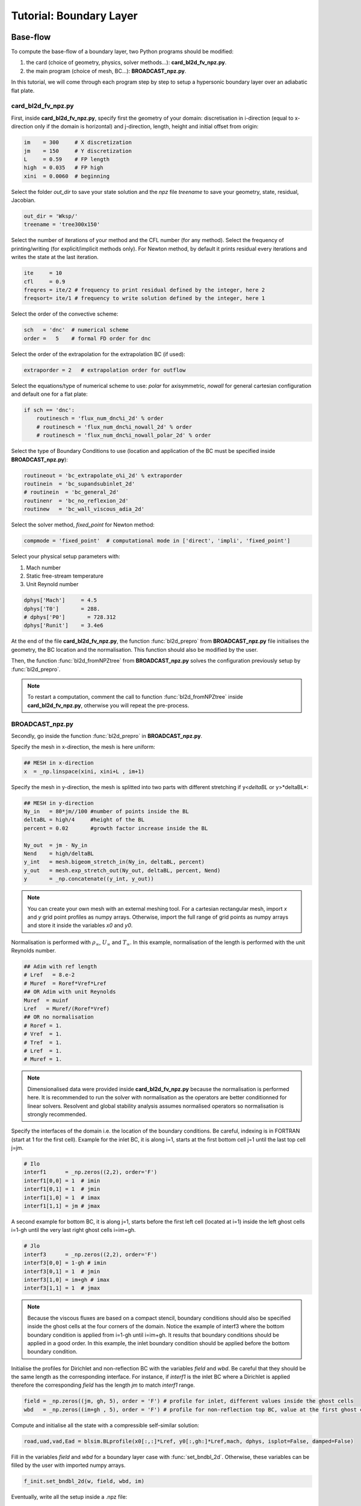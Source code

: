 Tutorial: Boundary Layer
=====================


Base-flow
--------

To compute the base-flow of a boundary layer, two Python programs should be modified:

#. the card (choice of geometry, physics, solver methods...): **card_bl2d_fv_npz.py**.
#. the main program (choice of mesh, BC...): **BROADCAST_npz.py**.

In this tutorial, we will come through each program step by step to setup a hypersonic boundary layer over an adiabatic flat plate.

card_bl2d_fv_npz.py
^^^^^

First, inside **card_bl2d_fv_npz.py**, specify first the geometry of your domain: discretisation in i-direction (equal to x-direction only if the domain is horizontal) and j-direction, length, height and initial offset from origin:

.. code-block:: python

   im    = 300     # X discretization
   jm    = 150     # Y discretization 
   L     = 0.59    # FP length
   high  = 0.035   # FP high
   xini  = 0.0060  # beginning 

Select the folder *out_dir* to save your state solution and the *npz* file *treename* to save your geometry, state, residual, Jacobian.

.. code-block:: python

   out_dir = 'Wksp/'
   treename = 'tree300x150'

Select the number of iterations of your method and the CFL number (for any method). Select the frequency of printing/writing (for explicit/implicit methods only). For Newton method, by default it prints residual every iterations and writes the state at the last iteration. 

.. code-block:: python

   ite     = 10
   cfl     = 0.9
   freqres = ite/2 # frequency to print residual defined by the integer, here 2
   freqsort= ite/1 # frequency to write solution defined by the integer, here 1

Select the order of the convective scheme:

.. code-block:: python

   sch   = 'dnc'  # numerical scheme 
   order =   5    # formal FD order for dnc

Select the order of the extrapolation for the extrapolation BC (if used):

.. code-block:: python

   extraporder = 2   # extrapolation order for outflow

Select the equations/type of numerical scheme to use: *polar* for axisymmetric, *nowall* for general cartesian configuration and default one for a flat plate:

.. code-block:: python

   if sch == 'dnc':
       routinesch = 'flux_num_dnc%i_2d' % order
       # routinesch = 'flux_num_dnc%i_nowall_2d' % order
       # routinesch = 'flux_num_dnc%i_nowall_polar_2d' % order 

Select the type of Boundary Conditions to use (location and application of the BC must be specified inside **BROADCAST_npz.py**):

.. code-block:: python

   routineout = 'bc_extrapolate_o%i_2d' % extraporder
   routinein  = 'bc_supandsubinlet_2d'
   # routinein  = 'bc_general_2d'
   routinenr  = 'bc_no_reflexion_2d'
   routinew   = 'bc_wall_viscous_adia_2d'


Select the solver method, *fixed_point* for Newton method:

.. code-block:: python

   compmode = 'fixed_point'  # computational mode in ['direct', 'impli', 'fixed_point']

Select your physical setup parameters with:

#. Mach number
#. Static free-stream temperature
#. Unit Reynold number

.. code-block:: python
   
   dphys['Mach']     = 4.5  
   dphys['T0']       = 288.  
   # dphys['P0']       = 728.312  
   dphys['Runit']    = 3.4e6

At the end of the file **card_bl2d_fv_npz.py**, the function :func:`bl2d_prepro` from **BROADCAST_npz.py** file initialises the geometry, the BC location and the normalisation. This function should also be modified by the user.

Then, the function :func:`bl2d_fromNPZtree` from **BROADCAST_npz.py** solves the configuration previously setup by :func:`bl2d_prepro`.

.. note::

   To restart a computation, comment the call to function :func:`bl2d_fromNPZtree` inside **card_bl2d_fv_npz.py**, otherwise you will repeat the pre-process.


BROADCAST_npz.py
^^^^^

Secondly, go inside the function :func:`bl2d_prepro` in **BROADCAST_npz.py**.

Specify the mesh in x-direction, the mesh is here uniform:

.. code-block:: python

   ## MESH in x-direction
   x  = _np.linspace(xini, xini+L , im+1)


Specify the mesh in y-direction, the mesh is splitted into two parts with different stretching if y<*deltaBL* or y>*deltaBL*:

.. code-block:: python

   ## MESH in y-direction
   Ny_in   = 80*jm//100 #number of points inside the BL    
   deltaBL = high/4     #height of the BL
   percent = 0.02       #growth factor increase inside the BL

   Ny_out  = jm - Ny_in 
   Nend    = high/deltaBL
   y_int   = mesh.bigeom_stretch_in(Ny_in, deltaBL, percent)
   y_out   = mesh.exp_stretch_out(Ny_out, deltaBL, percent, Nend)
   y       = _np.concatenate((y_int, y_out)) 

.. note::

   You can create your own mesh with an external meshing tool. For a cartesian rectangular mesh, import *x* and *y* grid point profiles as numpy arrays. Otherwise, import the full range of grid points as numpy arrays and store it inside the variables *x0* and *y0*.

Normalisation is performed with :math:`\rho_\infty`, :math:`U_\infty` and :math:`T_\infty`. In this example, normalisation of the length is performed with the unit Reynolds number.

.. code-block:: python

   ## Adim with ref length
   # Lref   = 8.e-2  
   # Muref  = Roref*Vref*Lref
   ## OR Adim with unit Reynolds
   Muref  = muinf
   Lref   = Muref/(Roref*Vref)
   ## OR no normalisation
   # Roref = 1.
   # Vref  = 1.
   # Tref  = 1.
   # Lref  = 1.
   # Muref = 1.

.. note::

   Dimensionalised data were provided inside **card_bl2d_fv_npz.py** because the normalisation is performed here. It is recommended to run the solver with normalisation as the operators are better conditionned for linear solvers. Resolvent and global stability analysis assumes normalised operators so normalisation is strongly recommended.

Specify the interfaces of the domain i.e. the location of the boundary conditions. Be careful, indexing is in FORTRAN (start at 1 for the first cell). Example for the inlet BC, it is along i=1, starts at the first bottom cell j=1 until the last top cell j=jm. 

.. code-block:: python

   # Ilo
   interf1      = _np.zeros((2,2), order='F')
   interf1[0,0] = 1  # imin
   interf1[0,1] = 1  # jmin
   interf1[1,0] = 1  # imax
   interf1[1,1] = jm # jmax 

A second example for bottom BC, it is along j=1, starts before the first left cell (located at i=1) inside the left ghost cells i=1-gh until the very last right ghost cells i=im+gh. 

.. code-block:: python

   # Jlo
   interf3      = _np.zeros((2,2), order='F')
   interf3[0,0] = 1-gh # imin 
   interf3[0,1] = 1  # jmin
   interf3[1,0] = im+gh # imax
   interf3[1,1] = 1  # jmax

.. note::

   Because the viscous fluxes are based on a compact stencil, boundary conditions should also be specified inside the ghost cells at the four corners of the domain. Notice the example of interf3 where the bottom boundary condition is applied from i=1-gh until i=im+gh. It results that boundary conditions should be applied in a good order. In this example, the inlet boundary condition should be applied before the bottom boundary condition.

Initialise the profiles for Dirichlet and non-reflection BC with the variables *field* and *wbd*. Be careful that they should be the same length as the corresponding interface. For instance, if *interf1* is the inlet BC where a Dirichlet is applied therefore the corresponding *field* has the length *jm* to match *interf1* range.

.. code-block:: python

   field = _np.zeros((jm, gh, 5), order = 'F') # profile for inlet, different values inside the ghost cells
   wbd   = _np.zeros((im+gh , 5), order = 'F') # profile for non-reflection top BC, value at the first ghost cell only

Compute and initialise all the state with a compressible self-similar solution:

.. code-block:: python

   road,uad,vad,Ead = blsim.BLprofile(x0[:,:]*Lref, y0[:,gh:]*Lref,mach, dphys, isplot=False, damped=False)

Fill in the variables *field* and *wbd* for a boundary layer case with :func:`set_bndbl_2d`. Otherwise, these variables can be filled by the user with imported numpy arrays.

.. code-block:: python

   f_init.set_bndbl_2d(w, field, wbd, im)

Eventually, write all the setup inside a .npz file:

.. code-block:: python

   writeNPZ(filename, im, jm, gh, w, x0, y0, vol, volf, nx, ny, xc, yc, field, wbd, res, sch, k2, k4, interf1, interf2, interf3, interf4, lf, cp, cv, gam, cs, tref, muref, rgaz, mach, prandtl, pinf=pinf)


Now, go inside the function :func:`bl2d_fromNPZtree` in **BROADCAST_npz.py**. Let's consider the Newton method solver:

.. code-block:: python

   elif compmode == 'fixed_point':

Apply the Boundary conditions before the computation of the residual (they should be applied in the good order):

.. code-block:: python

   # Boundary on state vector
   # finflow(w,'Ilo', interf1, field,im,jm)          
   finflow(w,'Ilo',interf1,field,nx,ny,gam,im,jm)
   fnoref(w,wbd,'Jhi',interf4,nx,ny,gam,gh,im,jm)
   foutflow(w,'Ihi', interf2, im, jm, gh)
   fwall(w,'Jlo', gam, interf3, gh, im, jm)

.. note::

   Be careful that the same boundary conditions should be applied three times in the code:

   #. BC on the state.
   #. Linearised BC to construct the Jacobian.
   #. Linearised BC to construct the 3D contributions of the Jacobian.

Compute the residual:

.. code-block:: python

   fsch(res, w, x0, y0, nx, ny, xc, yc, vol, volf, gh, cp, cv, prandtl, gam, rgaz, cs, muref, tref, cs, k2, k4, im, jm)

Then, the construction of the Jacobian follows an iterative procedure:

#. Definition of a test-vector with :func:`testvector`.
#. Apply the linearised BC.
#. Apply the linearised residual.
#. Indexing of the matrix-vector product to construc the Jacobian with :func:`computejacobianfromjv_relaxed`.

The Jacobian is constructed in a CSR PETSc format:

.. code-block:: python

   Jacs = pet.createMatPetscCSR(IA, JA, Jac, im*jm*5, im*jm*5, 5*(2*gh+1)**2)

Linear solver (LU-factorisation here) to invert the Jacobian :math:`A` is defined:

.. code-block:: python

   ksp  = pet.kspLUPetsc(Jacs)

Newton iteration is performed by solving :math:`\delta q = A^{-1} R(q)`.

.. code-block:: python

   ksp, dwtmp = pet.iterNewton(_np.ravel(res[gh:-gh,gh:-gh,:]), Jacs, ksp)

After convergence, the solution state is written at the cell center in a .dat file:

.. code-block:: python

   filename = out_dir + '/state_atcenter_ite%i.dat' % it
   __writestate_center(filename, im, jm, w, xc, yc, gh)

The Jacobian under the form of list of indices and values (and the solution state including the ghost cells) are written inside the setup .npz file:

.. code-block:: python

   fillNPZ(filename, w, res, IA, JA, Jacvol, gh)

In order to study three-dimensional eigenmodes in resolvent or global stability analyses, the 3D contributions are also computed by the iterative procedure and stored in the same .npz file:

.. code-block:: python

   fillNPZ_3D(filename, IAdz, JAdz, Jacdz, IAdz2, JAdz2, Jacdz2)


Resolvent
--------

To compute the resolvent analysis of a boundary layer, go to the file **resolvent_all3D_1block.py**.






Global stability analysis
--------



